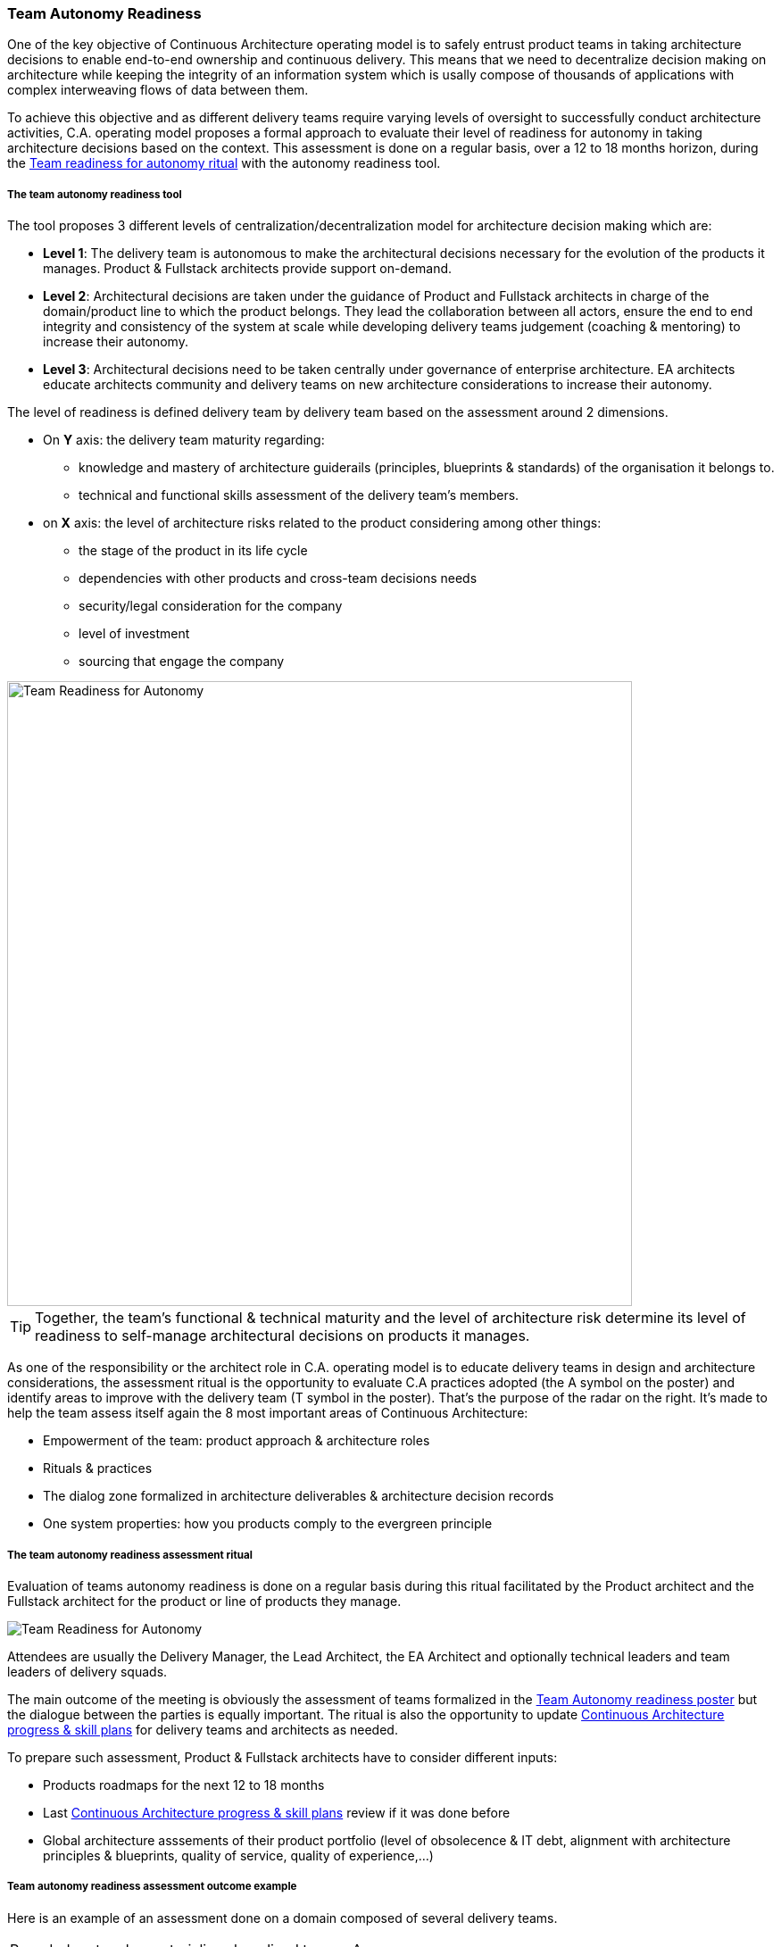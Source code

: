 === Team Autonomy Readiness

One of the key objective of Continuous Architecture operating model is to safely entrust product teams in taking architecture decisions to enable end-to-end ownership and continuous delivery. This means that we need to decentralize decision making on architecture while keeping the integrity of an information system which is usally compose of thousands of applications with complex interweaving flows of data between them.

To achieve this objective and as different delivery teams require varying levels of oversight to successfully conduct architecture activities, C.A. operating model proposes a formal approach to evaluate their level of readiness for autonomy in taking architecture decisions based on the context. This assessment is done on a regular basis, over a 12 to 18 months horizon, during the xref:team-readiness-ritual[Team readiness for autonomy ritual] with the autonomy readiness tool.

===== The team autonomy readiness tool

The tool proposes 3 different levels of centralization/decentralization model for architecture decision making which are:

* *Level 1*: The delivery team is autonomous to make the architectural decisions necessary for the evolution of the products it manages. Product & Fullstack architects provide support on-demand.
* *Level 2*: Architectural decisions are taken under the guidance of Product and Fullstack architects in charge of the domain/product line to which the product belongs. They lead the collaboration between all actors, ensure the end to end integrity and consistency of the system at scale while developing delivery teams judgement (coaching & mentoring) to increase their autonomy.
* *Level 3*: Architectural decisions need to be taken centrally under governance of enterprise architecture. EA architects educate architects community and delivery teams on new architecture considerations to increase their autonomy.

The level of readiness is defined delivery team by delivery team based on the assessment around 2 dimensions.

* On *Y* axis: the delivery team maturity regarding:
** knowledge and mastery of architecture guiderails (principles, blueprints & standards) of the organisation it belongs to.
** technical and functional skills assessment of the delivery team's members.
* on *X* axis: the level of architecture risks related to the product considering among other things:
** the stage of the product in its life cycle
** dependencies with other products and cross-team decisions needs
** security/legal consideration for the company
** level of investment
** sourcing that engage the company

image::./img/kit-autonomy-assesment.png[Team Readiness for Autonomy,700,700]

TIP: Together, the team’s functional & technical maturity and the level of architecture risk determine its level of readiness to self-manage architectural decisions on products it manages.

As one of the responsibility or the architect role in C.A. operating model is to educate delivery teams in design and architecture considerations, the assessment ritual is the opportunity to evaluate C.A practices adopted (the A symbol on the poster) and identify areas to improve with the delivery team (T symbol in the poster). That's the purpose of the radar on the right. It's made to help the team assess itself again the 8 most important areas of Continuous Architecture: 

* Empowerment of the team: product approach & architecture roles
* Rituals & practices
* The dialog zone formalized in architecture deliverables & architecture decision records
* One system properties: how you products comply to the evergreen principle

[[team-readiness-ritual]]
===== The team autonomy readiness assessment ritual

Evaluation of teams autonomy readiness is done on a regular basis during this ritual facilitated by the Product architect and the Fullstack architect for the product or line of products they manage.

image:./img/team-autonomy-readiness.png[Team Readiness for Autonomy]

Attendees are usually the Delivery Manager, the Lead Architect, the EA Architect and optionally technical leaders and team leaders of delivery squads.

The main outcome of the meeting is obviously the assessment of teams formalized in the xref:team-readiness-poster[Team Autonomy readiness poster] but the dialogue between the parties is equally important. The ritual is also the opportunity to update link:./img/kit-generic-progress-plan.png[Continuous Architecture progress & skill plans] for delivery teams and architects as needed.

To prepare such assessment, Product & Fullstack architects have to consider different inputs:

* Products roadmaps for the next 12 to 18 months
* Last link:./img/kit-generic-progress-plan.png[Continuous Architecture progress & skill plans] review if it was done before
* Global architecture asssements of their product portfolio (level of obsolecence & IT debt, alignment with architecture principles & blueprints, quality of service, quality of experience,...)

===== Team autonomy readiness assessment outcome example

Here is an example of an assessment done on a domain composed of several delivery teams.
[cols=2*]
|===
| Rounded rectangles materializes long lived teams. As you can see, on this domain, one team is considered autonomous when it comes to architecture because they do have the skills within the teams to do the architecture and the level of risk is considered acceptable. We have two teams that are maturing toward this autonomy thanks to architects being embedded into them. And we have one team that require to be steered as it is positionned on critical business process without the skills in the team to safely make those decisions. For each team, a set of post-its are defined: green ones represent latest achievements and red ones progress areas.
Through this tool you have a clear and simple overview of your domain based on your product teams.
| The radar is used to show for each of these teams where they are on the journey to adopt Continuous Architecture. It helps to visualize areas where teams consider they've reached their target and those where they are still progressing. But it also give the overall level of maturity of the domain and where progresses are being made
| image:./img/team-autonomy-sample1.jpg[Click to enlarge,width=256,link="./img/team-autonomy-sample1.jpg]
| image:./img/team-autonomy-sample2.jpg[Click to enlarge,width=256,link="./img/team-autonomy-sample2.jpg]
|===
